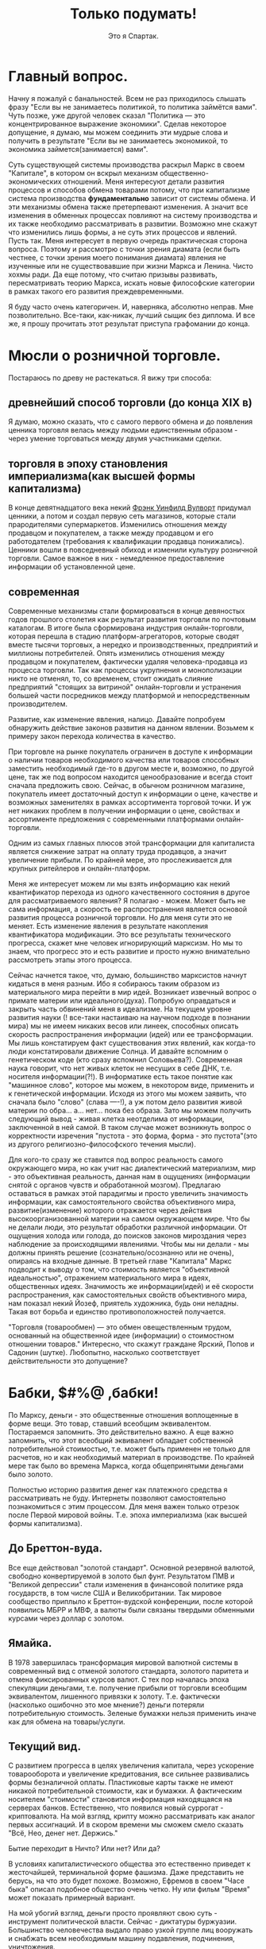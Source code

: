#+title: Только подумать!
#+author: Это я Спартак.





* Главный вопрос.
Начну я пожалуй с банальностей. Всем не раз приходилось слышать фразу "Если вы не занимаетесь политикой, то политика займётся вами". Чуть позже, уже другой человек сказал "Политика — это концентрированное выражение экономики". Сделав некоторое допущение, я думаю, мы можем соединить эти мудрые слова и получить в результате "Если вы не занимаетесь экономикой, то экономика займется(занимается) вами".

Суть существующей системы производства раскрыл Маркс в своем "Капитале", в котором он вскрыл механизм общественно-экономических отношений. Меня интересуют детали развития процессов и способов обмена товарами потому, что при капитализме система производства *фундаментально* зависит от системы обмена. И эти механизмы обмена также претерпевают изменения. А значит все изменения в обменных процессах повлияют на систему производства и их также необходимо рассматривать в развитии. Возможно мне скажут что изменились лишь формы, а не суть этих процессов и явлений. Пусть так. Меня интересует в первую очередь практическая сторона вопроса. 
Поэтому и рассмотрю с точки зрения диамата (если быть честнее, с точки зрения моего понимания диамата) явления не изученные или не существовавшие при жизни Маркса и Ленина. Чисто хохмы ради. Да еще потому, что считаю призывы развивать, пересматривать теорию Маркса, искать новые философские категории в рамках такого его развития преждевременными.

Я буду часто очень категоричен. И, наверняка, абсолютно неправ. Мне позволительно. Все-таки, как-никак, лучший сыщик без диплома. И все же, я прошу прочитать этот результат приступа графомании до конца.

* Мюсли о розничной торговле.

Постараюсь по древу не растекаться. Я вижу три способа:
** древнейший способ торговли (до конца XIX в)

Я думаю, можно сказать, что с самого первого обмена и до появления ценника торговля велась между людьми единственным образом - через умение торговаться между двумя участниками сделки.

** торговля в эпоху становления империализма(как высшей формы капитализма)

В конце девятнадцатого века некий [[https://ru.wikipedia.org/wiki/%D0%92%D1%83%D0%BB%D0%B2%D0%BE%D1%80%D1%82,_%D0%A4%D1%80%D1%8D%D0%BD%D0%BA_%D0%A3%D0%B8%D0%BD%D1%84%D0%B8%D0%BB%D0%B4#:~:text=%D0%A4%D1%80%D1%8D%D0%BD%D0%BA%20%D0%A3%D0%B8%D0%BD%D1%84%D0%B8%D0%BB%D0%B4%20%D0%92%D1%83%D0%BB%D0%B2%D0%BE%D1%80%D1%82%20(%D0%B0%D0%BD%D0%B3%D0%BB.][Фрэнк Уинфилд Вулворт]] придумал ценники, а потом и создал первую сеть магазинов, которые стали прародителями супермаркетов. Изменились отношения между продавцом и покупателем, а также между продавцом и его работодателем (требования к квалификации продавца понижались). Ценники вошли в повседневный обиход и изменили культуру розничной торговли. Самое важное в них - немедленное предоставление информации об установленной цене.

** современная
Современные механизмы стали формироваться в конце девяностых годов прошлого столетия как результат развития торговли по почтовым каталогам. В итоге была сформирована индустрия онлайн-торговли, которая перешла в стадию платформ-агрегаторов, которые сводят вместе тысячи торговых, а нередко и производственных, предприятий и миллионы потребителей. Опять изменились отношения между продавцом и покупателем, фактически удаляя человека-продавца из процесса торговли. Так как процессы укрупнения и монополизации никто не отменял, то, со временем, стоит ожидать слияние предприятий "стоящих за витриной" онлайн-торговли и устранения большей части посредников между платформой и непосредственным производителем.

Развитие, как изменение явления, налицо. Давайте попробуем обнаружить действие законов развития на данном явлении. Возьмем к примеру закон перехода количества в качество.

При торговле на рынке покупатель ограничен в доступе к информации о наличии товаров необходимого качества или товаров способных заместить необходимый где-то в другом месте и, возможно, по другой цене, так же под вопросом находится ценообразование и всегда стоит сначала предложить свою. Сейчас, в обычном розничном магазине, покупатель имеет достаточный доступ к информации о цене, качестве и возможных заменителях в рамках ассортимента торговой точки. И уж нет никаких проблем в получении информации о цене, свойствах и ассортименте предложения с современными платформами онлайн-торговли.

Одним из самых главных плюсов этой трансформации для капиталиста является снижение затрат на оплату труда продавцов, а значит увеличение прибыли. По крайней мере, это прослеживается для крупных ритейлеров и онлайн-платформ.

Меня же интересует можем ли мы взять информацию как некий квантификатор перехода из одного качественного состояния в другое для рассматриваемого явления? Я полагаю - можем. Может быть не сама информация, а скорость ее распространения является основой развития процесса розничной торговли. Но для меня сути это не меняет. Есть изменение явления в результате накопления квантификатора модификации. Это все результаты технического прогресса, скажет мне человек игнорирующий марксизм. Но мы то знаем, что прогресс это и есть развитие и просто нужно внимательно рассмотреть этапы этого процесса. 

Сейчас начнется такое, что, думаю, большинство марксистов начнут кидаться в меня разным. Ибо я собираюсь таким образом из материального мира перейти в мир идей. Возникает извечный вопрос о примате материи или идеального(духа). Попробую оправдаться и закрыть часть обвинений меня в идеализме. На текущем уровне развития науки (! все-таки настаиваю на научном подходе в познании мира) мы не имеем никаких весов или линеек, способных описать скорость распространения информации (идей) или ее трансформации. Мы лишь констатируем факт существования этих явлений, как когда-то люди констатировали движение Солнца. И давайте вспомним о генетическом коде (кто сразу вспомнил Соловьева?). Современная наука говорит, что нет живых клеток не несущих в себе ДНК, т.е. носителя информации(?!). В информатике есть такое понятие как "машинное слово", которое мы можем, в некотором виде, применить и к генетической информации. Исходя из этого мы можем заявить, что сначала было "слово" (слава ----!), а уж потом дело развития живой материи по обра... а... нет... пока без образа. Зато мы можем получить следующий вывод - живая клетка неотделима от информации, заключенной в ней самой. В таком случае может возникнуть вопрос о корректности изречения "пустота - это форма, форма - это пустота"(это из другого религиозно-философского течения мысли).

Для кого-то сразу же ставится под вопрос реальность самого окружающего мира, но как учит нас диалектический материализм, мир - это объективная реальность, данная нам в ощущениях (информации снятой с органов чувств и обработанной мозгом). Предлагаю оставаться в рамках этой парадигмы и просто увеличить значимость информации, как самостоятельного свойства объективного мира, развитие(изменение) которого отражается через действия высокоорганизованной материи на самом окружающем мире. Что бы не делали люди, это результат обработки различной информации. От ощущения холода или голода, до поисков законов мироздания через наблюдение за происходящими явлениями. Чтобы мы ни делали - мы должны принять решение (сознательно/осознанно или не очень), опираясь на входные данные. В третьей главе "Капитала" Маркс  подводит к выводу о том, что стоимость является "объективной идеальностью", отражением материального мира в идеях, общественных идеях. Значимость же информации(идей) и её скорости распространения, как самостоятельных свойств объективного мира, нам показал некий Йозеф, приятель художника, будь они неладны. Такая вот борьба и единство противоположностей получается. 

"Торговля (товарообмен) — это обмен овеществленным трудом, основанный на общественной идее (информации) о стоимостном отношении товаров." Интересно, что скажут граждане Ярский, Попов и Садонин (шутке).
Любопытно, насколько соответствует действительности это допущение?

* Бабки, $#%@ ,бабки!

По Марксу, деньги - это общественные отношения воплощенные в форме вещи. Это товар, ставший всеобщим эквивалентом. Постараемся запомнить. Это действительно важно. А еще важно запомнить, что этот всеобщий эквивалент обладает собственной потребительной стоимостью, т.е. может быть применен не только для расчетов, но и как необходимый материал в производстве. По крайней мере так было во времена Маркса, когда общепринятыми деньгами было золото.

Полностью историю развития денег как платежного средства я рассматривать не буду. Интернеты позволяют самостоятельно познакомиться с этим процессом. Для меня важен только отрезок после Первой мировой войны. Т.е. эпоха империализма (как высшей формы капитализма).

** До Бреттон-вуда.
Все еще действовал "золотой стандарт". Основной резервной валютой, свободно конвертируемой в золото был фунт. Результатом ПМВ и "Великой депрессии" стали изменения в финансовой политике ряда государств, в том числе США и Великобритании. Так мировое сообщество приплыло к Бреттон-вудской конференции, после которой появились МБРР и МВФ, а валюты были связаны твердыми обменными курсами через доллар с золотом.

** Ямайка.
В 1978 завершилась трансформация мировой валютной системы в современный вид с отменой золотого стандарта, золотого паритета и отмена фиксированных курсов валют. С тех пор началась эпоха спекуляции деньгами, т.е. получение прибыли от торговли всеобщим эквивалентом, лишенного привязки к золоту. Т.е. фактически (насколько ошибочно это мое мнение?) деньги потеряли потребительную стоимость. Зеленые бумажки нельзя применить иначе как для обмена на товары/услуги.

** Текущий вид.
С развитием прогресса в целях увеличения капитала, через ускорение товарооборота и увеличение кредитования, все сильнее развивались формы безналичной оплаты. Пластиковые карты также не имеют никакой потребительной стоимости, как и бумажки. А фактическим носителем "стоимости" становится информация находящаяся на серверах банков. Естественно, что появился новый суррогат - криптовалюта.
На мой взгляд, крипту можно рассматривать как аналог первых ассигнаций. И в скором времени мы сможем смело сказать "Всё, Нео, денег нет. Держись."

Бытие переходит в Ничто? Или нет? Или да?

В условиях капиталистического общества это естественно приведет к жесточайшей, терминальной форме фашизма. Даже представить не берусь, на что это будет похоже. Возможно, Ефремов в своем "Часе быка" описал подобное общество очень четко. Ну или фильм "Время" может показать примерный вариант.

На мой убогий взгляд, деньги просто проявляют свою суть - инструмент политической власти. Сейчас - диктатуры буржуазии. Большинство человечества выдало право узкой группе лиц вооружать и снабжать всем необходимым машину подавления, подчинения, уничтожения.

Исследование швейцарского банка UBS сообщает что на планете имеются 2668 миллиардеров. За год 360 человек утратили этот статус, 273 - приобрели. Совокупное состояние долларовых миллиардеров за год сократилось до $12,7 трлн с $13,1 трлн.

0,00003335% от всего человечества являются долларовыми миллиардерами, а значит держат в своих руках всю полноту политической власти. Разумен ли homo sapiens sapiens?

Меня же интересуют вопросы реализации подобного инструмента в рамках общества диктатуры пролетариата. Признаюсь честно, я считаю, что только такая форма правления допустима до последнего этапа построения коммунизма. Любые заявления об "общенародном государстве" - это шаг назад.

Как должна будет организована сеть "криптогосбанка"?
Насколько прозрачной должна быть система "кошельков"? Как у биткоина?
Какие принципы должны быть заложены, чтобы обычный гражданин оставался свободен в использовании заработанного?

* Услуги.

Возьму к рассмотрению самый гротескный вид услуги, получивший хождение в последние годы - "инфоцыганство".
Кто и как устанавливает стоимость часа говорения ртом Тони Роббинса или Саши Митрошиной?
Почему Митрошина (ты когда деньги людям вернешь?) не может установить ценник за свои "курсы" равный ценнику Роббинсона? Потому что Тони - эксперт мирового уровня? Кто определил его в эксперты? По каким критериям? Что значит "мировой уровень"?
Короткий ответ - только чье-то субъективное мнение определяет стоимость услуги. Это не отменяет объективных(материальных) затрат в процессе оказания услуг. Но в корне лежит информация (идея) о том, сколько за предоставлении услуг готовы заплатить (платежеспособный спрос). Потолком стоимости услуги является лишь жадность. Где-нибудь в Улан-Удэ нет возможности стричь людей так же дорого, как в Москве.
И если вернуться к распространению информации, то все знания, которые продают "инфоцыгане" можно получить из литературы. Просто нужно читать чуть больше, чем длится курс "коучинга". А потом еще и заняться самой сложной работой - думать.
Все это также можно применить и к онлайн-образованию в сфере IT. Уровень знаний, сопоставимый с результатом курса за сотни денег, можно получить самостоятельно с помощью книг и youtube, так как желающих вступить в конкурентную борьбу за получение денег из воздуха стало очень много и появились те, кто эту информацию отдает бесплатно, в обмен на монетизацию от гугла. Или же сама корпорация добра. Курс по машинному обучению можно пройти у них даром, если вы нуждаетесь не в дополнительном сертификате, а в знаниях.

* Предпринимательские способности. (выжимка из Э. Роббинса бесплатно)

Для "успешного успеха" любого "бизнеса" в сфере производства (потому как жизнь человеков невозможна без потребления материальных благ, а значит они всегда будут что-то потреблять) нужны следующие факторы:

** дешевые материальные ресурсы
В первую очередь, подразумеваю средства производства. И, желательно, получить эти средства под свой контроль и управление абсолютно бесплатно. Нахалявить, так сказать. Как это, например, произошло в период приватизации активов, созданных трудом нескольких поколений советских граждан. На западе это работает точно также. Уильям Гейтс III не даст соврать. Он был настолько круче Чака Норриса, что начал не просто "с нуля", а с шести нулей. И достались они ему абсолютно бесплатно, просто по факту рождения. (Естественно, я ему завидую. Как иначе?) Если ты не родился с серебряной ложки во рту, то лучше не бросай колледж, а то будешь всю жизнь работать на дядю и никогда не попадешь на страницы "Форбс".

** четкое или не очень представление о чужих потребностях
То, что принято называть "спросом". Пока ты ничего не знаешь о том что, где, сколько, и по какой цене(приблизительно) ты можешь реализовать, то организовывать "свечной заводик" может оказаться делом неблагодарным и абсолютно затратным. И внезапно окажется, что самым главным элементом в законе спроса и предложения будет информация о платежеспособном спросе. Ведь ты же не собираешься дарить произведенные товары? Нет?
Конечно, его можно сформировать с помощью пропаганды(рекламы), но это ресурсозатратная услуга см. выше.
Раньше этот спрос ты мог изучить экспериментальным путем, таскаясь с одного края глобуса на другой с вещами, которые могут оказаться интересными, по твоему мнению, там, куда ты топаешь. И здесь мы снова возвращаемся к вопросу о доступности информации и скорости ее распространения.

** чужой труд по максимально возможной низкой цене (желательно даром)
Банально? Хочется поспорить? Тогда читаем "Капитал" и усердно думаем над тем, что видим в реальной жизни.

** коммерческая тайна и нужные люди.
Самое главное - это эффективно скрыть максимум информации от существующих или потенциальных конкурентов и клиентов. Тот кто действует ради прибыли, а не общего блага всегда должен скрывать или искажать максимум информации. Мелкий шрифт в кредитных договорах, "вред ГМО", эффективность "зеленой" энергетики, отключение Европы от газовой трубы. А еще могут быть нужны люди, которые могут помочь под видом достижения общественной пользы выкачать из госбюджета (общественных денег) какое-то количество ресурсов или избавить от преследования по закону в результате раскрытия(!) информации о нарушениях этих самых законов, или с помощью грубой силы произвести рейдерский захват "чужого" предприятия. Это я так тихонько намекаю на желательность для каждого предпринимателя, жаждущего финансового мегауспеха, срастись, породниться с криминалом и бюрократическим аппаратом государства. Все "лучшие" люди всегда сбиваются в плотный клубок.

А в итоге получается, что суть "предприимчивого предпринимателя" - ложь, халява, гонор.
В социалистическом обществе нужны будут не предприниматели, а "организаторы дела". И разница между этими типами людей заключается во внутренней мотивации. Первые ставят себя над обществом, вторые - не отделяют себя от него.

Все сказанное ранее вполне действует и в случае с оказанием услуг. 

** Экспресс-тест на предпринимательские способности.
Вводная: Ты, мой дорогой юный атлант, являешься владельцем рыболовного флота и имеешь право на вылов в определенном секторе мирового океана. Ихтиологи сообщают, что при сохранении текущего способа ловли через 15 лет в этом, выделенном тебе, секторе не останется рыбы.

Задача: максимизировать прибыль от этой деятельности.


Попробуй подумать самостоятельно, прежде чем прочтешь правильный ответ.

Ответ: Необходимо интенсифицировать лов и сократить срок эксплуатации участка до 10 лет. После чего продать флот на металлолом, а все деньги отправить в другой "бизнес". Например "вложиться" в акции Apple.

Если ты внутренне не готов поступить подобным образом, то, мой дорогой атлант, ты никогда не выживешь в океане предоставленных капитализмом "возможностей". Потому что ты не акула бизнеса, а просто гупешка.

* К вопросу о законе стоимости.

#+begin_quote
Каким бы образом ни устанавливались и ни регулировались первоначально цены различных товаров по отношению друг к другу, движение их подчиняется закону стоимости. Когда уменьшается рабочее время, необходимое для производства товара, падают и цены; когда оно увеличивается, повышаются при прочих равных условиях и цены. 
#+end_quote

#+begin_QUOTE 
Цена, или денежная форма товаров, как и вообще их стоимостная форма, есть нечто, отличное от их чувственно воспринимаемой реальной телесной формы, следовательно, – форма лишь идеальная, существующая лишь в представлении. Стоимость железа, холста, пшеницы и т. д. существует, хотя и невидимо, в самих этих вещах; она выражается в их равенстве с золотом, в их отношении к золоту, в отношении, которое, так сказать, существует лишь в их голове.
#+end_QUOTE

К.Маркс

И суть этой идеи проста, на мой взгляд, - "час жизни человека может быть определен в материальном выражении", а значит чья-то жизнь может стоить дороже, чья-то дешевле, а чья-то вообще ничего. Вот такой вот гуманный гуманизм. Где-то упала слезинка ребенка. Голодного, бездомного ребенка.

В эпоху, когда человечество производит количество продуктов достаточное чтобы накормить всех, мы имеем сотни миллионов голодающих на планете. В странах, где пустуют сотни миллионов квадратных метров жилья существует бездомность. Люди, способные к труду, а значит могущие производить продукты питания, ширпотреб или строить жилье лишены возможности трудиться и честно заслужить свою порцию благополучия лишь по тому, что "нет денег(!) на развитие", что "рынок насыщен" и мы тут все в кризисе перепроизводства.

Чьи-то жизни могут быть спасены, "исправлены" просто при ином способе перераспределения имеющихся ресурсов. Но вместо этого большинство продолжает с упоением разглядывать как мизерная группа лиц "проедает" чье-то время жизни, мечтая любыми способами залезть в эту кучку. Так же лишая тысячи, сотни тысяч и миллионы людей права стать учеными, врачами, получить дозу инсулина, а порой даже просто кусок хлеба.

Точно ли буржуи не людоеды?

* Рассуждения об учете
Что является кирпичом оценки экономической жизни? Статистика.
Откуда она берется? Из результатов хозяйственной деятельности предприятий и домохозяйств.
А как ведется учет хозяйственной деятельности предприятий? С помощью бухгалтерского учета.
В [[https://www.marxists.org/russkij/lenin/works/disaster.htm][своей работе]] Владимир Ильич указал механизмы реального контроля пролетарской власти над всей экономической жизнью страны.
В последствии он это неоднократно повторил:

Ленин В.И. — Очередные задачи советской власти (04.18)
https://youtu.be/DvvKhNyuKDA

Ленин В.И. — Экономика и политика в эпоху диктатуры пролетариата (10.19)
https://youtu.be/rqlFr5j5MpM

Ленин В.И. — О кооперации (01.23)
https://youtu.be/2PwWsFXOK1A

Ленин В.И. — Лучше меньше, да лучше.  (03.23)
https://youtu.be/QgFnBD7Q0kg


Только обеспечив возможность работникам  контролировать хозяйственную деятельность можно говорить об обобществлении предприятия. Без участия каждого сотрудника в сбережении, развитии общего достояния невозможно обеспечить и сохранность политической власти пролетариата.
Без общественного контроля за бухгалтерией предприятий и ведением хозяйства не будет реальной демократической власти. Он, в свою очередь, невозможен без отмены коммерческой тайны. Отмена тайны невозможна без отмены права частной собственности на средства производства. Она невозможна без изменения строя. Упс. Расходимся. Это утопия.

Ни одна финансовая махинация не может обойтись без участия бухгалтера. Ни один "попил" бюджетного бабла не может обойтись без следов в бухгалтерии.
Кто помнит случай с ЕГРН и ответственным государственным чиновником? Точнее с информацией о недвижимости его детей? Помните, чем все закончилось?

Развитие технологий подарило нам возможность дистанционно участвовать в голосовании, платить налоги не выходя из дома. На каждом крупном предприятии работает ERP-система. Так же дистанционно отправляется налоговая отчетность. И вся "цифровизация" госструктур, ведущаяся сейчас может послужить отличным фундаментом общества нового типа.

Вот если бы наши руководители скрестили 1С с блокчейном, чтобы можно было избежать фальсификации "первички", какой прекрасный был бы результат. Мечты, мечты...

Только когда каждый пролетарий будет "добровольным сотрудником ОБХСС" и будет выполнять эту работу на совесть пару раз в месяц, то контроль будет настоящим. На местах все равно будут пытаться крутить и мутить воду. Поэтому нужен так же и дистанционный аудит бухгалтерии на условиях анонимности контролеров и вынесение коллегиального решения о выставлении вопросов к предприятию. Миллионы обученных "кухарок" при помощи нейросетей с доступом к данным могут взять под неусыпный контроль все производство-распределение товаров со снижением уровней коррупции и разворовывания. Маткульт-привет Савватееву!

Раз уж затронул компьютеры, то стоит высказаться по мнению Вассермана о потребностях для планирования. Уже больше десяти лет назад один гражданин на сервере начального уровня (примерно 5 к$) смог выстроить модель для планирования экономики Швеции ("Народная республика Walmart"). Сколько потребуется для рабочей системы планирования экономики России? 50? 80? А если без распилов? Да при точных входных данных? А?
Только одна беда и ее озвучил Сафронов - кто те люди, которым будет доверено планирование и управление ЦОДом? Как контролировать центральный узел? Нейродетекор лжи еще не придуман.
Как обеспечить децентрализацию центрального узла? Противоречие-с... А значит через его разрешение можно найти путь развития. 

А вот всякие маркет-плейсы после проработки могут превратиться в систему социалистической кооперации. Тогда вся мелкотограшеская предпринимательская деятельность начнет отмирать за ненадобностью. 

Если у людей с мещанским сознанием есть шанс сбиться в плотную группу и начать "хорошо жить" за чужой (общественный) счет вне пределов контроля, то так, скорее всего, и произойдет. Только если миллионы глаз со всей страны будут заглядывать в карман депутатов, директоров и т.п. можно будет говорить о каких-либо реальных механизма контроля экономической, а значит и политической жизни. Это должно быть не тайное наблюдение, а обыденное правило общежития. Ты назначен ответственным, будь добр играть по установленным правилам. Шведы и финны стараются подобное сделать. И это, наверное, самый лучший вариант. Только осознавая, что расхищение ведется из личного кармана каждого трудящегося, он, этот трудящийся, будет бежать к ближайшему компу в попытке найти эту "крысу". Лозунги и идеи плохо работают, если нет инструмента для их подтверждения в повседневной жизни. Только так это войдет в привычку, в культуру общественного бытия, которое сформирует общественное сознание.

Как это можно реализовать?
Кому доверить?
Кто будет контролировать технических сотрудников?
Кто, черт побери, те гении, что решат вопросы програмно-аппаратной реализации?

* Технологии.

Технологии неизбежно приводят ужесточению контроля над населением. АНБ со мной согласится. Как вы считаете, товарищ майор?

Что с этим можно сделать в демократическом обществе? Полностью отказаться? Вряд ли в этом есть смысл. Психологи доказали, что людям легче вести себя в рамках приличий, если они знают, что за ними кто-то наблюдает. Парадокс психики. Так можно ли это использовать на благо? Если уж социализм - это монополия развернутая на благо общества, то возможно ли развернуть тотальный контроль на благо общества и под контролем самого общества? Например ввести обязательный контроль над ЛПРами государства? С одной стороны есть риски личной безопасности. Противоречие-с... А значит снятие этого противоречия даст новый виток развития.

Как находить людей живущих "все для всех и ничего себе" (как поет один блогер), чтобы поручать им самые важные направления?


* Государство?
  
При текущем уровне социального развития отсутствие государства, как инструмента подавления попросту невозможно. Потому как до полного коммунизма риски реставрации будут сохраняться. Как изнутри, так и извне. Пока будут существовать буржуазные национальные государства борьба за реставрацию будет продолжаться. И аппарат должен будет существовать, только с каким уровнем сокрытия информации и гостайны? Честность в политике - результат силы. Привычка к подковерности снова приведет к разложению руководящей группы. Только мировая революция, в ходе которой большая часть глобуса станет социалистической, может привести к началу упразднения государства.
  
Основная проблема - механизм общественного контроля политической власти. Если в буржуазном обществе мы можем спокойно принимать за истину тот факт, что власть предержащие лгут общественности, то при социализме (переходном этапе к коммунизму, где сохраняется буржуазное государство, пережиток прошлого) каждый гражданин должен по умолчанию считать, что правительство лжет. Лучше ошибиться и признать честность "оппонента" - правительства, чем допустить деградацию общественной формации. Одна большая трудность - гражданин должен хорошо разбираться в политической жизни уже к совершеннолетию.

Какие принципы должны преобладать в обществе, чтобы политическая власть не была результатом подавления, а стала результатом осознанного выбора миллионов людей?

* Малолетний либерал - личинка коммуниста?

Если мы уж заговорили об идеях, то я затрону и носителей отдельных идей.

Уже в кратчайшие сроки мировая экономика, и ее результат - политика национальных государств, поставит каждого человека, вовлеченного в общественные отношения, а, тем или иным образом, это каждый человек на планете, перед жестким выбором стороны в игре под названием жизнь. Не будет "хаты с краю". Или "обмани ближнего, нагадь на нижнего", или "человек человеку друг, товарищ и брат". "Мы все равны" или есть "носители голубой крови, люди с хорошими лицами" - это единственная дилемма, стоящая перед человечеством всю его историю, которая все сильнее выходит на первый план. Это, по сути своей, сознательный выбор комплекса идей, который большинство делает неосознанно, подчиняясь культурным рамкам общества в котором живет.

Носитель либеральных идей, идей буржуазной демократии, борец за все хорошее и против всего плохого, тщательно считающий слезинки детей, пытается устоять на тонюсенькой линии этого водораздела, не смея сделать еще один маленький шаг вперед, в прогресс, как личный, так и общественный, прикрывая свою, фактически звериную, натуру фиговым листком красивых фраз о моральности, основанных на некомпетентности в вопросах экономики, истории и философии, да эмоциональными оценками "нравится/не нравится".
Мещанскому сознанию гораздо проще сделать шаг назад, в угар фашизма, спокойно списывая чужое право на жизнь привычным, усвоенным, нежно воспитываемым социал-дарвинизмом. Либералу никогда не хватит смелости и честности признаться самому себе в своем яростном желании выжить за счет поедания себе подобного. Этакий рафинированный гурман, наслаждающийся собственным великолепием, предпочитающий к печени употребить бутылочку кьянти. Для объяснения своей позиции он будет подтягивать любые метафизические идеи о невозможности изменить суть общественных отношений. Будь это божественный промысел или карма, все что угодно, лишь бы не подойти к вопросу с точки зрения науки. С позиций диалектического материализма. Ведь для этого нужно разобраться в вещах, которые реально влияют на его жизнь, а не прятаться за идеалистическим объяснением мира.

Достаточно сохранить классовое разделение, сегрегацию по толщине кошелька на патрициев и плебс, и все эти его "свобода", "равенство" превращаются в химеру. Будь уже до конца честен перед собой - при капитализме равенство возможностей невозможно в принципе. Ну или создай российский "Майкрософт" или "Эппл". Капитализм же дарит возможности! И пока существует это разделение на лучших/худших всегда найдутся те, кто хуже и в других национальных государствах. Те, чей дом ты имеешь право отжать. Те, кто не имеет права обменять свой труд, свой хлеб, по условиям лучшим, чем ты навяжешь силой или обманом, называемым красивым словом "маркетинг".

Достаточно сделать шажок вперед и устранить классы, для начала хотя бы в своей голове. Идея бесклассового общества - это идея мира, в котором правит социалистическая(пролетарская) демократия (хочется сказать "народная демократия", но это масло масляное). Где от рождения все равны в возможностях на реализацию личностного потенциала, в праве на достойное обеспечение себя честным трудом (физическим или интеллектуальным не важно, с развитием технологий физический труд будет автоматизироваться по максимуму). Где действует законность. Где никто не боится остаться без куска хлеба на улице потому, что ипотека или какие еще причины. Не только лишь ты один такая уникальная снежинка, заслуживающая право оставить после себя след, достойный Человека.

Для разрыва шаблона процитирую тирана:

#+begin_quote
Было бы неправильно думать, что можно добиться такого серьёзного культурного роста членов общества без серьёзных изменений в нынешнем положении труда. Для этого нужно прежде всего сократить рабочий день по
крайней мере до 6, а потом и до 5 часов. Это необходимо для того, чтобы члены общества получили достаточно свободного времени, необходимого для получения всестороннего образования. Для этого нужно, далее, ввести общеобязательное политехническое обучение, необходимое для того, чтобы члены общества имели возможность свободно выбирать профессию и не быть прикованными на всю жизнь к одной какой-либо профессии. Для этого нужно, дальше, коренным образом улучшить жилищные условия и поднять реальную зарплату рабочих и служащих минимум вдвое, если не больше, как путём прямого повышения денежной зарплаты, так и, особенно, путём дальнейшего систематического снижения цен на предметы массового потребления.
#+end_quote
И.В. Сталин

Один мой либеральный приятель сказал: "Ваш "совок" развалился, а вы снова хотите затащить нас в безумные эксперименты"!

Про развал я отдельно выскажусь, а пока возьмемся за эксперименты. Вся история человечества - это один большой эксперимент по выживанию вида в меняющихся условиях. То, что ты сегодня принимаешь как данность, скорее всего, когда-то не существовало. Интернет, мобильный телефон, автомобиль и теплый сортир, антибиотики и книги. Ты скажешь - это все результат прогресса, которого не может быть без экономического интереса. А я отвечу - Линус Торвальдс, Альберт Эйнштейн и сотни тысяч живших и живущих людей, которым важнее заниматься тем, что им интересно. Тех, кого не интересует "булшит джоб", закрывающая потребность в деньгах на текущий месяц, потому что заглядывать в будущее на больший срок страшно из-за пугающей пустоты прожитой так жизни. Ты хочешь прожить батарейкой, на которой работает этот механизм самообмана или ты хочешь быть свободным и управлять тем, что непосредственно влияет на твою жизнь? В любом случае, как бы сейчас не развернулись события, "просто жить" не получится ни у кого. Вполне вероятно, что очень скоро наступит момент, когда экономика хорошенько рухнет. Скорее всего, на всей планете. И будет великое счастье, если глобус останется цел. 

Могу ошибаться, но если либерал хотя бы на один день прекратит врать самому себе о том, как устроен мир, то он станет марксистом.

В качестве примера я, пожалуй, приведу нескольких видео-блогеров-борцунов с несправедливостью. Мне понравилась борьба "просрочкой" в магазинах Москвы. Невообразимо умилительно смотреть на борьбу с последствиями капиталистической логики. С естественными последствиями необходимости увеличивать капитал. Внезапно?
Или борьба с коррупцией, в мире, где "всё просто так, кроме денег". Вы серьезно рассчитываете на результаты?
А интереснейшие теории о "win-win" психологии при капитализме?

Вы так яростно стремитесь к "открытому обществу", что не замечаете того, что никто так не хочет открытого общества, как коммунисты. Открытого и прозрачного как слеза младенца. Только так и можно построить демократию.

Я часто спрашивал своего приятеля, что же есть для него "свобода", которой он лишится, если вдруг наступит коммунизм. Ни разу я не получил внятного ответа. Что за "свобода" требует защиты рабства?

Радует только одно - нет никакого либерала. Я имею в виду, что нет никакого цельнолитого метафизического "сознания" или "характера", однажды оформленного и неизменного "Я". Личность любого человека - сложный результат физиологических особенностей и опыта, обработанного тем или иным способом мозгом. В результате получения нового опыта человек может измениться, порой радикально. Это можно легко доказать за пять минут. Для этого не надо работать в шахте по двенадцать часов на протяжении нескольких лет. Только пять минут мысленного эксперимента. Тебе понравится, мой дорогой любитель всего хорошего. Поставь таймер на телефоне.

Садимся прямо, спина вертикальная, голову не задираем. Ноги на полу. Руки - как удобно. Нигде ничего не перекрещиваем. Пять-семь глубоких вдохов. И начинаем.
Ты взлетаешь над Землей, в стратосферу или выше. Как тебе удобно. Достаточно видеть вращающийся сине-голубой шарик.
И начинай желать каждому человеку на планете достойную работу, дом, свободное время, чтобы читать и общаться с друзьями и семьей. Каждому ребенку - все необходимое: еду, воду, кров над головой, игрушки, книжки, школу, лекарства. У всех есть все, что позволяет жить счастливо и свободно. Радикальные террористы убирают оружие и идут строить дома, заводы, пахать пашни и убирать урожай. Не важны ни цвет кожи, ни страна происхождения, ни религиозные предпочтения. От тебя к каждому человеку отправляется белый лучик. Их становится больше. На поверхности планеты загораются белые точки. В Африке, на Дальнем Востоке, в Южной и Северной Америке, Европе и Азии, Австралии и Новой Зеландии. На каждом островке, где живут люди. Точек становится все больше и больше, пока вся Земля не начинает светится ярким белым светом отправляя белые лучи в космос. У всех есть причина для счастья.
Можно прикрыть глаза и смотреть на эту красоту пока не запищит таймер. Дыхание ровное и спокойное. 

Получилось? В любом случае - не повторяй этого больше никогда, а то еще чего добро захочешь изменить этот мир. Я тебе запрещаю. А если ты спросишь - а как же я? А ты тоже - тот самый "каждый человек". Не жадничай хотя бы внутри своей головы.

И в контексте предыдущих моих домыслов - этот эксперимент есть обработка сознательно сгенерированной  высокоорганизованной материей информации с целью формирования нового опыта, способного повлиять на работу этой самой высокоорганизованной материи. Возможно, даже немного изменить уровни нейромедиаторов в крови. Таких как окситоцин и дофамин (требуется научное подтверждение).

* Крах социализма в СССР.

Почему-то правые или либералы в любом споре начинают с того, что на всех уровнях страной управляли настоящие коммунисты весь период. Ха-ха три раза.
Достаточно выяснить классовые корни [[https://youtu.be/UrHzaSGIVeA][светоча]] или отца русской демократии Бориса-Храни-Господи-Америку.
Заявлять что вся масса народа недавно научившаяся читать внезапно стала марксистами-ленинцами с хорошим пониманием основ, примерно тоже, что заявить что каждый гражданин Украины с 1991 года стал сторонником праворадикальных идей и чествует Бандеру. Не бьется с фактами. Политические воззрения в массах были, есть и будут еще долго очень разными.
И все же при Сталине хотя бы учебник простой выпустили ("Политграмота", 1935). А вот то, что началось после его смерти вызывает кучу вопросов, которые пока невозможно разрешить - часть значимых архивов все еще закрыты, насколько я слышал от тов. Спицына.
Раз уж взялся за диамат, то нужно продолжать. Крах экономики, говорили они, разваливая страну по национальным государствам. Что ж. Согласен, раз вся политика есть отражение экономики, то у всех политических решений должны были быть экономические корни или как минимум желание эти корни создать (волюнтаризм тоже необходимо учитывать).
Прочитав некоторое количество трудов В.И. Ленина и И.В. Сталина можно придти к выводу об одной линии партии, изменившейся в результате угроз извне. Потом война. Восстановление и модернизация индустрии. Той самой сферы экономической деятельности, которая является хребтом экономики и приводным ремнем прогресса. 

Итак, Сталин умер и XX съезд. Можно однозначно говорить о не особой честности Никиты Сергеевича в этом выступлении и мемуарах. Причин доверять в дальнейшим его высказываниям и поступкам не вижу. Потом начались экономические реформы по-большей части волюнтаристского характера. [[https://youtu.be/t7lVlsav1XY][Совнархозная реформа]] и повторный пересбор планового аппарата наверняка позволил некоторым лицам на местах получить финансовую выгоду. В любой конторе, где допускается принцип "день за белых, день за красных" всегда найдутся люди способные успешно реализовать возможности по личному обогащению. Все это потом мы сможем наблюдать в комедиях Гайдая. Значит эти явления мало того что встречались в жизни, но и не вызывали жесткого отторжения. О потворстве воровству [[https://youtu.be/VQHZgpByfos][Сталин говорил]] (35:00) еще в 1926 году. В народные массы коммунистические идеи заходили не так быстро, как этого хотелось бы Ленину или Сталину, по мере воспитания нового поколения людьми, видевшими положительные изменения в их жизни. А когда поломали систему пропаганды в 60-х, превращая марксизм в катехизис, то рассчитывать на рост сознательности стало просто нелепо. Плюс первые зерна "потребительства" в советском обществе положила та самая программа 1961 г которую мало кто понимал с точки зрения роста потребностей всего общества. Да и сам XX съезд вычеркнул все сталинские теоретические наработки. О росте напряженности классовой борьбы по мере развития социализма. Ну и отмена диктатуры пролетариата, само собой. Уж не знаю сколько преподавателей продолжили пользоваться учебником Селиванова "Воспитание воли школьника" щедро сдобренного восхвалениями Иосифа Виссарионовича, но все же имевшего в себе толковые мысли.

Все эти решения XX съезда и последовавшие за ними изменениями в идеологическом плане мне хочется сравнить с тем, как человек, решивший вести здоровый образ жизни и на некоторое время отказавшийся от табака и алкоголя, допускает мысль, что от двух затяжек после пива в пятницу ничего страшного не будет.

И таким образом люди, которые объективно начали в материальном плане жить лучше, чем раньше начали гонку по превращению в мещан. Жилье, дачи, автомобили, сервизы и все остальное стало понемногу перевешивать стремление к коммунизму, который обещали к 80-му году. Совсем рядом. Хотя за такое обещание всех идеологов и руководство необходимо было смещать. Но коммунисты это "схавали". Члены партии все чаще превращались, а иногда в этом не было необходимости, в "партбилетоносцев" не понимающих ничего в теории и не читавших даже базовых работ. В добавок ко всему разрасталась спекуляция, приписки, появлялись "цеховики" и со всем этим большинство граждан просто смирились. Да еще появились всякие телевизоры, которые положили начало разобщению людей.

Как сказал один видный историк "Если люди начинают мериться хрусталем, то они не будут объединяться".

В 1980 году моя бабушка, работница совхоза, дочери своей сказала "от чего ушли к тому пришли". Т.е. человек имеющий мало-мало политической грамотности со времен воспитания в эпоху Сталина четко видела процессы загнивания на месте. У меня в семье в виде хохмы ходит случай когда представителей народного контроля на базе ОРСа подкупали возможностью выкупить коробку майонеза в 90м году. Еще в 1984 году, при смене директора завода ходили слухи, что не только он уезжает на новую должность, но с ним уехал состав строевого леса из запасов предприятия.

В-общем и целом - наши минусы проистекают из наших плюсов. Общество стало жить в целом значительно лучше, стремление бороться за изживание пережитков капиталистических нравов, мещанства стало меньше. Сила воли в тепле и уюте размягчается. "Запой" капитализма был предсказуем.

То, что многие считают "демократизацией" послесталинского периода, я бы назвал откат в буржуазный либерализм. Как рабочий класс сам не может подняться в борьбе выше трэдюнионизма, так и мещанин в своей политической позиции не может подняться выше слегка розового соц-дема в лучшем случае. А то и стать яростным либералом. Это движение наименьшего сопротивления. Не нужны знания, не нужны воля и дисциплина.

Если бы можно было на том этапе развития устранить/изменить следующие факторы, то, возможно, никаких перестроек бы не было.

1. Технологии обеспечения широкого вовлечения в контроль хозяйственной деятельности широких масс.
2. Фактор "завмаг/завсклад/уважаемые люди" - разворовывание на уровне ответработников.
3. Снижение эффективности народного контроля (изначально рабкрина).
4. Отстранение и самоотстранение коллективов от контроля (фильм "Премия").
5. Был и размеренный, планомерный саботаж. И антисоветская агитация (имеется личный опыт 90-91 годов).



* Зачем жить при коммунизме?

Если коммунизм - это закрытие всех насущных материальных потребностей каждого члена общества, то сразу вспоминается анекдот:

Негр под пальмой на родине лежит млеет. Мимо проходит бизнесмен из Европы.
 - Вот ты негр, лежишь бездельничаешь, а мог бы на пальму залезть, нарвать бананов. Пойти на рынок и продать.
 - А зачем?
 - Ну как зачем! На деньги с проданного, купишь тележку и нарвешь на много больше!
 - А зачем?
 - Да ты с проданного уже сможешь купить грузовик и возить большие обьемы, потом наймешь работников, а сам будешь лежать и ничего не делать!
 - А я в принциппе и так лежу и ни чего не делаю!

Коммунист-мещанин - это спортсмен, который каждую субботу "съедает" бутылку водки. Рано или поздно, но ЗОЖ уйдет в сторону и останется только разрушенный алкоголик.

Как избежать омещанивания масс и, как результат, деградации общества?
Чему такому нужно учить людей, чтобы они свободно выбирали свободу творить, мыслить, созидать?
Чем будут заниматься люди, если необходимый труд будет сокращен до 5, 4, 3 часов?

#+begin_QUOTE 
Мещанин — существо, ограниченное тесным кругом издавна выработанных навыков мысли и, в границах этого круга, мыслящее автоматически.

...

А в общем этот лучший гражданин «культурного» мира совершенно похож на того дикаря, который, будучи спрошен миссионером: «Чего ты хочешь?» — ответил: «Очень мало работать, очень мало думать, очень много кушать». Мещанин — это патологический случай, когда крепко усвоенная человеком техника мышления прекращает рост его мысли. 

#+end_QUOTE
М.Горький

Я вовсе не ратую за общество беззаветного аскетизма. Людям требуются и положительные эмоции и комфорт. Мне хотелось бы понять, что может послужить инструментом саморегуляции, самовоспитания, самодисциплинирования в потреблении материальных благ. Особенно когда деньги станут не нужны или исчезнут.

Насколько широкими должны сети культурного, образовательного, научно-технического досуга для взрослых?
Почему люди, у которых будут возможности обзавестись любым барахлом, будут выбирать не "всё что нажито непосильным трудом", а "все что нужно то и есть, а что есть - то и нужно", нередко переходящее во "все для всех и ничего себе"?
Кто будет создавать такую культуру?
Как её можно сформировать?

* Мировая революция и место России в ней.

Мы живем в эпоху пролетарских революций. И, как известно, Россия исчерпала лимит на революции в XX веке. Конечно, очень хочется провести параллели с историей Франции и с 1848-м годом. Действия текущего правительства неизбежно приведут к подъему уровня недовольства. Это понятно, но пойдет ли народ вперед или угрюмо сделает второй шаг назад, в реставрацию монархии, прочно закрепив на себе ярмо наемного рабства или даже превратившись в холопов?

В современных условиях действительно революционная партия будет немедленно задавлена репрессивным аппаратом правящего класса. Возможно, при активной идейной поддержке всех существующих национал-коммунистических ("левопатриотических") сил. Любые попытки устроить "работающее двоевластие" в виде Советов прямо сейчас будет всячески подавляться или возглавляться оппортунистами.

Возможно я через чур жестко оцениваю Геннадия Андреевича и КПРФ в целом, может быть он настолько ленинец, что все эти годы всячески демонстрирует несостоятельность буржуазного парламентаризма и неспособность социалистических партий в таких условиях проводить активную самостоятельную политику. Все может быть. Возможно уже сейчас КПРФ по законам развития начнет агитировать солдат, рабочих, работников села за возврат на рельсы социализма? Или это будет новый социализм в обнимку с капиталистами? Каписоцизм - мир где волки сыты и овцы целы.

Любой, кто отрицает необходимость передачи рычагов управления производством непосредственно рабочим коллективам через обобществление средств производства под единым правительственным контролем действует против интересов трудящегося большинства. Любой, кто ведет речь о возможности сохранить народонаселение и уникальную культуру без скорейшего перехода к социализму выступает против интересов трудящегося большинства. Любой, кто разжигает шовинизм и межнациональную ненависть выступает против интересов трудящегося большинства. Любой, кто пропагандирует защиту Отечества в едином порыве с эффективными управленцами выступает за фашизм. Ничего не меняется сотню лет - социализм или варварство фашизма, как терминальной стадии капитализма.

Никакой реформистский путь не может вернуть Россию на путь развития. Попытки строить "сильную Россию" при сохранении капитализма наталкивались и будут неизбежно наталкиваться на "шкурные" интересы людей владеющих средствами производства. На вывод результатов чужого труда, чужой жизни в финансовую спекуляцию за пределами родной страны, на превращение этих результатов в бессмысленные для миллионов трудящихся виллы, яхты, частные самолеты. В попытке сохранить "тысячелетнюю государственность" эти прекрасные люди, измазавшие наш дом чем-то коричневым, приведут к дезинтеграции страны в попытке решить вопросы их личной выгоды. Попытка сохранить капитализм в России неизбежно приведет к развалу страны, зажатой в тиски санкций и управляемой "эффективными менеджерами" в подобных условиях. Штауфенберги вылезут и сделают все необходимое для сохранения собственной жизни. Своего уровня жизни. Даже сейчас им неважны ни народ, ни "тысячелетняя государственность", которыми они так яростно прикрываются.

Нет, я бы конечно хотел посмотреть, как Зюгановы и Платошкины заберут власть и покажут всю несостоятельность "новых социализмов с человеческими лицами". Где товарность будут преодолевать через сохранение, расширение обособления отдельных производителей (мелкий бизнес). Вот только нет большевиков, которые бы могли подталкивать действиями масс их к этому. Их нет. И скорее всего не будет. Нет людей со стальной волей, с железной дисциплиной. Условия сейчас другие - мы все дети уютных квартир с теплыми сортирами, которые страшно потерять. Это, возможно, именно та часть объективной реальности которая в наибольшей мере влияет на формирование сознания и его составной части - воли.

В 17м были миллионы людей, испытавших на себе лишения войны. Людей и без того не привыкших к высокому уровню комфорта. Людей привыкших к тяжелому физическому труду в любых условиях, которым выдали винтовки. Оставалось только дать людям немного знаний, понимания и указать направления действия. И массы проявили свою волю.

Сейчас никто не будет спорить с тем, что мещанские тенденции, "моя хата с краю", превосходят любые потуги вовлечь массы трудящихся в борьбу за свои права. Возможно, сейчас у себя мы видим отражение ситуации 1918 в Европе, когда провалились революции в Германии и Венгрии. Если это допущение верно, то приходится ожидать подъем революционных настроений не в России и не в Европе. А значит вероятность победы еще одной социалистической революции крайне низка и у человечества практически не остается шансов миновать победы фашизма на всей планете.

В любом случае, на мой взгляд, рассчитывать что в России произойдет мощный подъем классового сознания, даже на дистанции в три-пять лет, которые будут, наверняка, очень тяжелыми для всех трудящихся, более чем утопично. Настолько невероятно, что даже взрывной рост социалистических, коммунистических идей в/на Украине выглядит более реальным.

В лучшем случае, Россия будет опять догонять уже социалистический мир.

* и что же воля?
Ага, личная характеристика. Это не научно. Это не по-марксистки. Это субъективный идеализм.
А вот фигушки, граждане догматинцы.

А вот как цитирует Ленина тов. Корнфорт
#+begin_QUOTE 
Человек сам по себе часть природы, и «…и необходимость природы есть первичное, а воля и сознание человека — вторичное. Последние должны, неизбежно и необходимо должны, приспособляться к первой»
#+end_QUOTE

#+begin_QUOTE 
Воля, как и все сознание человека, является функцией мозга, продуктом его сложной работы.
#+end_QUOTE
В.И. Селиванов Воспитание воли школьника.

Вот так уот. Идеальное свойство личности полностью торчит из физиологии и ее использования. Как работает мозг, так и проявляет себя воля. И это свойство может в некоторых пределах быть тренирована даже взрослым человеком. За деталями я отправлю вас к книжке К.Макгонигал "Сила воли".

А если коротко - наш современный образ жизни сам по себе способен серьезно подрывать это свойство личности. Особенно хорошо это делают разного рода развлечения. Например, игры. Компьютерные игры. Дофамин и все остальное. Лучше, конечно, прочесть эту книжку - не хочу ее пересказывать.

Размышляя над этим свойством людей я регулярно вспоминал то, что прочел о событиях 2 февраля 1945 в концлагере Маутхаузен. Эти события известны как "[[https://ru.wikipedia.org/wiki/%D0%9C%D1%8E%D0%BB%D1%8C%D1%84%D0%B8%D1%80%D1%82%D0%B5%D0%BB%D1%8C%D1%81%D0%BA%D0%B0%D1%8F_%D0%BE%D1%85%D0%BE%D1%82%D0%B0_%D0%BD%D0%B0_%D0%B7%D0%B0%D0%B9%D1%86%D0%B5%D0%B2][Мюльфиртельская охота на зайцев]]". В ночь с 1 на 2 февраля около 500 советских офицеров, часть из которых были коммунистами, совершили побег вооружившись лишь палками, камнями, да барачными огнетушителями. А когда их ловили местные обыватели, мещане, то  забивали разным подручным инструментом, чтобы не тратить патроны, необходимые фронту. Может среди инструмента и молотки встречались.

Этот побег для меня, человека без воли, стал эталоном запредельных мужества и воли, какие только могли проявить люди. Советские люди были действительно сильно другими. Титанически другие.

В общем, решил себе создать традицию - в первую субботу февраля проковылять пешком восемь-десять километров чтобы положить пару гвоздик на ближайший мемориал советским воинам Великой Отечественной. И пешком пойду намеренно - чтобы хоть раз в году подумать над вопросом: "Чем так отличись их быт, опыт, что они смогли выработать в себе такие качества и могу ли я это повторить?"

* Вопросы к обдумыванию.

** Как может выглядеть политическое устройство демократического общества равных возможностей?
Кто будет диктовать волю обществу по решению основных вопросов развития?
Кто больше всего заинтересован в открытости и честности политического руководства?
Почему существование денег (платежного средства) не сможет влиять на судебные решения?
Каким образом ограничивать лжецов или заблуждающихся в способах пропаганды своих идей?

** Каким образом накинуть "намордник" общественного контроля на региональных представителей органов власти?
Может ли им быть собственный Ютуб?
Если нужен, как его контролировать?
Кто его будет делать?
Как принуждать чиновников к финансовому контролю со стороны общественности?

** Что нужно сделать чтобы произошел переход в сознании большей части людей?
Какими словами необходимо пересказать ленинскую работу "Грозящая катастрофа и как с ней бороться", так чтобы она стала еще проще, еще понятнее каждому?
Как показывать большинству критерии оценки политических, социальных, религиозных заявлений?

* Финал

Может быть стоит довести до апофеоза ленинский тезис о размежевании до объединения? Возвести его в куб и отказаться от поиска единомышленников ненадолго? Стать атомом осознанно, сознательно? Сесть на задницу и подумать над огромным пластом вопросов? Взять месяц отпуска от ютубов, срачей в чатиках, пустых развлечений и ударить молотом размышления по собственным идеям?

А потом как начать обмениваться мыслями. Возможно, сначала стоит делать это анонимно, пользуясь всеми способами обеспечения своей безопасности. Но без спора, который приведет к выработке идей, планов действий обойтись будет невозможно.

Если хотя бы в части затронутых тем вы находите зерна логики, то я прошу вас - обдумайте их самостоятельно. Думайте, братья!
Астрологи объявили месяц активного размышления.
Крамола в массах увеличена вдвое.


#Сapitalismus delenda est
🄯 цопылефт
